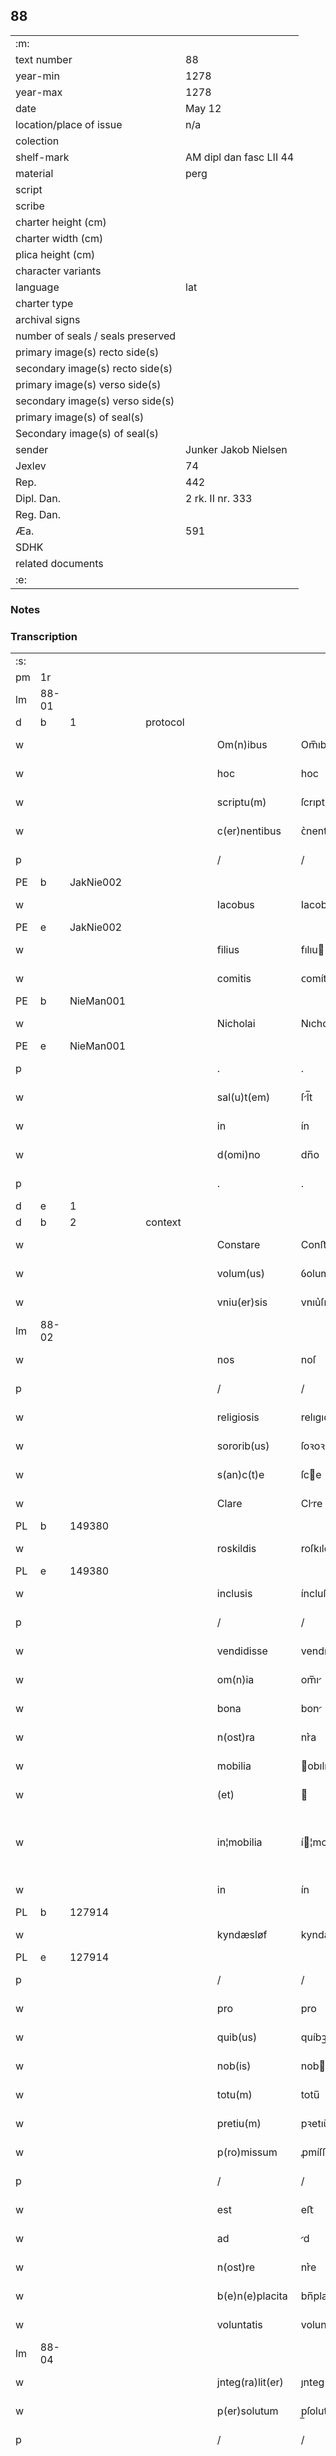 ** 88

| :m:                               |                         |
| text number                       | 88                      |
| year-min                          | 1278                    |
| year-max                          | 1278                    |
| date                              | May 12                  |
| location/place of issue           | n/a                     |
| colection                         |                         |
| shelf-mark                        | AM dipl dan fasc LII 44 |
| material                          | perg                    |
| script                            |                         |
| scribe                            |                         |
| charter height (cm)               |                         |
| charter width (cm)                |                         |
| plica height (cm)                 |                         |
| character variants                |                         |
| language                          | lat                     |
| charter type                      |                         |
| archival signs                    |                         |
| number of seals / seals preserved |                         |
| primary image(s) recto side(s)    |                         |
| secondary image(s) recto side(s)  |                         |
| primary image(s) verso side(s)    |                         |
| secondary image(s) verso side(s)  |                         |
| primary image(s) of seal(s)       |                         |
| Secondary image(s) of seal(s)     |                         |
| sender                            | Junker Jakob Nielsen    |
| Jexlev                            | 74                      |
| Rep.                              | 442                     |
| Dipl. Dan.                        | 2 rk. II nr. 333        |
| Reg. Dan.                         |                         |
| Æa.                               | 591                     |
| SDHK                              |                         |
| related documents                 |                         |
| :e:                               |                         |

*** Notes


*** Transcription
| :s: |       |   |   |   |   |                  |             |   |   |   |   |     |   |   |   |             |
| pm  | 1r    |   |   |   |   |                  |             |   |   |   |   |     |   |   |   |             |
| lm  | 88-01 |   |   |   |   |                  |             |   |   |   |   |     |   |   |   |             |
| d  | b     | 1  |   | protocol  |   |                  |             |   |   |   |   |     |   |   |   |             |
| w   |       |   |   |   |   | Om(n)ibus        | Om̅ıbuſ      |   |   |   |   | lat |   |   |   |       88-01 |
| w   |       |   |   |   |   | hoc              | hoc         |   |   |   |   | lat |   |   |   |       88-01 |
| w   |       |   |   |   |   | scriptu(m)       | ſcrıptu̅     |   |   |   |   | lat |   |   |   |       88-01 |
| w   |       |   |   |   |   | c(er)nentibus    | ᴄ͛nentıbuſ   |   |   |   |   | lat |   |   |   |       88-01 |
| p   |       |   |   |   |   | /                | /           |   |   |   |   | lat |   |   |   |       88-01 |
| PE  | b     | JakNie002  |   |   |   |                  |             |   |   |   |   |     |   |   |   |             |
| w   |       |   |   |   |   | Iacobus          | Iacobuſ     |   |   |   |   | lat |   |   |   |       88-01 |
| PE  | e     | JakNie002  |   |   |   |                  |             |   |   |   |   |     |   |   |   |             |
| w   |       |   |   |   |   | filius           | fılıu      |   |   |   |   | lat |   |   |   |       88-01 |
| w   |       |   |   |   |   | comitis          | ᴄomítı     |   |   |   |   | lat |   |   |   |       88-01 |
| PE  | b     | NieMan001  |   |   |   |                  |             |   |   |   |   |     |   |   |   |             |
| w   |       |   |   |   |   | Nicholai         | Nıcholí    |   |   |   |   | lat |   |   |   |       88-01 |
| PE  | e     | NieMan001  |   |   |   |                  |             |   |   |   |   |     |   |   |   |             |
| p   |       |   |   |   |   | .                | .           |   |   |   |   | lat |   |   |   |       88-01 |
| w   |       |   |   |   |   | sal(u)t(em)      | ſl̅t        |   |   |   |   | lat |   |   |   |       88-01 |
| w   |       |   |   |   |   | in               | ín          |   |   |   |   | lat |   |   |   |       88-01 |
| w   |       |   |   |   |   | d(omi)no         | dn̅o         |   |   |   |   | lat |   |   |   |       88-01 |
| p   |       |   |   |   |   | .                | .           |   |   |   |   | lat |   |   |   |       88-01 |
| d  | e     | 1  |   |   |   |                  |             |   |   |   |   |     |   |   |   |             |
| d  | b     | 2  |   | context  |   |                  |             |   |   |   |   |     |   |   |   |             |
| w   |       |   |   |   |   | Constare         | Conﬅre     |   |   |   |   | lat |   |   |   |       88-01 |
| w   |       |   |   |   |   | volum(us)        | ỽolumꝰ      |   |   |   |   | lat |   |   |   |       88-01 |
| w   |       |   |   |   |   | vniu(er)sis      | vnıu͛ſıſ     |   |   |   |   | lat |   |   |   |       88-01 |
| lm  | 88-02 |   |   |   |   |                  |             |   |   |   |   |     |   |   |   |             |
| w   |       |   |   |   |   | nos              | noſ         |   |   |   |   | lat |   |   |   |       88-02 |
| p   |       |   |   |   |   | /                | /           |   |   |   |   | lat |   |   |   |       88-02 |
| w   |       |   |   |   |   | religiosis       | relıgıoſıſ  |   |   |   |   | lat |   |   |   |       88-02 |
| w   |       |   |   |   |   | sororib(us)      | ſoꝛoꝛıbꝫ    |   |   |   |   | lat |   |   |   |       88-02 |
| w   |       |   |   |   |   | s(an)c(t)e       | ſce        |   |   |   |   | lat |   |   |   |       88-02 |
| w   |       |   |   |   |   | Clare            | Clre       |   |   |   |   | lat |   |   |   |       88-02 |
| PL  | b     |   149380|   |   |   |                  |             |   |   |   |   |     |   |   |   |             |
| w   |       |   |   |   |   | roskildis        | roſkıldıſ   |   |   |   |   | lat |   |   |   |       88-02 |
| PL  | e     |   149380|   |   |   |                  |             |   |   |   |   |     |   |   |   |             |
| w   |       |   |   |   |   | inclusis         | íncluſı    |   |   |   |   | lat |   |   |   |       88-02 |
| p   |       |   |   |   |   | /                | /           |   |   |   |   | lat |   |   |   |       88-02 |
| w   |       |   |   |   |   | vendidisse       | vendıdíſſe  |   |   |   |   | lat |   |   |   |       88-02 |
| w   |       |   |   |   |   | om(n)ia          | om̅ı        |   |   |   |   | lat |   |   |   |       88-02 |
| w   |       |   |   |   |   | bona             | bon        |   |   |   |   | lat |   |   |   |       88-02 |
| w   |       |   |   |   |   | n(ost)ra         | nr͛a         |   |   |   |   | lat |   |   |   |       88-02 |
| w   |       |   |   |   |   | mobilia          | obılı     |   |   |   |   | lat |   |   |   |       88-02 |
| w   |       |   |   |   |   | (et)             |            |   |   |   |   | lat |   |   |   |       88-02 |
| w   |       |   |   |   |   | in¦mobilia       | í¦mobılı  |   |   |   |   | lat |   |   |   | 88-02—88-03 |
| w   |       |   |   |   |   | in               | ín          |   |   |   |   | lat |   |   |   |       88-03 |
| PL  | b     |   127914|   |   |   |                  |             |   |   |   |   |     |   |   |   |             |
| w   |       |   |   |   |   | kyndæsløf        | kyndæløf   |   |   |   |   | lat |   |   |   |       88-03 |
| PL  | e     |   127914|   |   |   |                  |             |   |   |   |   |     |   |   |   |             |
| p   |       |   |   |   |   | /                | /           |   |   |   |   | lat |   |   |   |       88-03 |
| w   |       |   |   |   |   | pro              | pro         |   |   |   |   | lat |   |   |   |       88-03 |
| w   |       |   |   |   |   | quib(us)         | quíbꝫ       |   |   |   |   | lat |   |   |   |       88-03 |
| w   |       |   |   |   |   | nob(is)          | nob        |   |   |   |   | lat |   |   |   |       88-03 |
| w   |       |   |   |   |   | totu(m)          | totu̅        |   |   |   |   | lat |   |   |   |       88-03 |
| w   |       |   |   |   |   | pretiu(m)        | pꝛetıu̅      |   |   |   |   | lat |   |   |   |       88-03 |
| w   |       |   |   |   |   | p(ro)missum      | ꝓmíſſu     |   |   |   |   | lat |   |   |   |       88-03 |
| p   |       |   |   |   |   | /                | /           |   |   |   |   | lat |   |   |   |       88-03 |
| w   |       |   |   |   |   | est              | eﬅ          |   |   |   |   | lat |   |   |   |       88-03 |
| w   |       |   |   |   |   | ad               | d          |   |   |   |   | lat |   |   |   |       88-03 |
| w   |       |   |   |   |   | n(ost)re         | nr͛e         |   |   |   |   | lat |   |   |   |       88-03 |
| w   |       |   |   |   |   | b(e)n(e)placita  | bn̅placıt   |   |   |   |   | lat |   |   |   |       88-03 |
| w   |       |   |   |   |   | voluntatis       | volunttı  |   |   |   |   | lat |   |   |   |       88-03 |
| lm  | 88-04 |   |   |   |   |                  |             |   |   |   |   |     |   |   |   |             |
| w   |       |   |   |   |   | jnteg(ra)lit(er) | ȷnteglıt͛   |   |   |   |   | lat |   |   |   |       88-04 |
| w   |       |   |   |   |   | p(er)solutum     | p̲ſolutu    |   |   |   |   | lat |   |   |   |       88-04 |
| p   |       |   |   |   |   | /                | /           |   |   |   |   | lat |   |   |   |       88-04 |
| w   |       |   |   |   |   | vnde             | vnde        |   |   |   |   | lat |   |   |   |       88-04 |
| w   |       |   |   |   |   | nos              | noſ         |   |   |   |   | lat |   |   |   |       88-04 |
| w   |       |   |   |   |   | s(u)bstituentes  | ſb̅ﬅıtuenteſ |   |   |   |   | lat |   |   |   |       88-04 |
| w   |       |   |   |   |   | latorem          | latoꝛe     |   |   |   |   | lat |   |   |   |       88-04 |
| w   |       |   |   |   |   | p(re)sen(cium)   | p̅ſen̅        |   |   |   |   | lat |   |   |   |       88-04 |
| PE  | b     | NieMan001  |   |   |   |                  |             |   |   |   |   |     |   |   |   |             |
| w   |       |   |   |   |   | nicholaum        | ıcholu   |   |   |   |   | lat |   |   |   |       88-04 |
| w   |       |   |   |   |   | mandorp          | ndoꝛp     |   |   |   |   | lat |   |   |   |       88-04 |
| PE  | e     | NieMan001  |   |   |   |                  |             |   |   |   |   |     |   |   |   |             |
| w   |       |   |   |   |   | ad               | d          |   |   |   |   | lat |   |   |   |       88-04 |
| w   |       |   |   |   |   | scotandum        | ſcotndu   |   |   |   |   | lat |   |   |   |       88-04 |
| lm  | 88-05 |   |   |   |   |                  |             |   |   |   |   |     |   |   |   |             |
| w   |       |   |   |   |   | d(i)c(t)is       | dc̅ıſ        |   |   |   |   | lat |   |   |   |       88-05 |
| w   |       |   |   |   |   | sororib(us)      | ſoꝛoꝛıbꝫ    |   |   |   |   | lat |   |   |   |       88-05 |
| w   |       |   |   |   |   | d(i)c(t)a        | dc̅a         |   |   |   |   | lat |   |   |   |       88-05 |
| w   |       |   |   |   |   | bona             | bon        |   |   |   |   | lat |   |   |   |       88-05 |
| w   |       |   |   |   |   | ex               | ex          |   |   |   |   | lat |   |   |   |       88-05 |
| w   |       |   |   |   |   | p(ar)te          | p̲te         |   |   |   |   | lat |   |   |   |       88-05 |
| w   |       |   |   |   |   | n(ost)ra         | nr͛a         |   |   |   |   | lat |   |   |   |       88-05 |
| w   |       |   |   |   |   | ratum            | ʀtum       |   |   |   |   | lat |   |   |   |       88-05 |
| w   |       |   |   |   |   | habem(us)        | habemꝰ      |   |   |   |   | lat |   |   |   |       88-05 |
| w   |       |   |   |   |   | (et)             |            |   |   |   |   | lat |   |   |   |       88-05 |
| w   |       |   |   |   |   | firmum           | fırmum      |   |   |   |   | lat |   |   |   |       88-05 |
| w   |       |   |   |   |   | quicq(ui)d       | quícq̅d      |   |   |   |   | lat |   |   |   |       88-05 |
| w   |       |   |   |   |   | idem             | ıdem        |   |   |   |   | lat |   |   |   |       88-05 |
| p   |       |   |   |   |   | .                | .           |   |   |   |   | lat |   |   |   |       88-05 |
| w   |       |   |   |   |   | N(icholaus)      | N           |   |   |   |   | lat |   |   |   |       88-05 |
| p   |       |   |   |   |   | .                | .           |   |   |   |   | lat |   |   |   |       88-05 |
| w   |       |   |   |   |   | ex               | ex          |   |   |   |   | lat |   |   |   |       88-05 |
| w   |       |   |   |   |   | p(ar)te          | p̲te         |   |   |   |   | lat |   |   |   |       88-05 |
| w   |       |   |   |   |   | n(ost)ra         | nr͛a         |   |   |   |   | lat |   |   |   |       88-05 |
| lm  | 88-06 |   |   |   |   |                  |             |   |   |   |   |     |   |   |   |             |
| w   |       |   |   |   |   | sup(er)          | ſup̲         |   |   |   |   | lat |   |   |   |       88-06 |
| w   |       |   |   |   |   | scotac(i)o(n)e   | ſcotac̅oe    |   |   |   |   | lat |   |   |   |       88-06 |
| w   |       |   |   |   |   | eor(un)dem       | eoꝝde      |   |   |   |   | lat |   |   |   |       88-06 |
| w   |       |   |   |   |   | dux(er)it        | dux͛ıt       |   |   |   |   | lat |   |   |   |       88-06 |
| w   |       |   |   |   |   | ordinandum       | oꝛdínndu  |   |   |   |   | lat |   |   |   |       88-06 |
| p   |       |   |   |   |   | .                | .           |   |   |   |   | lat |   |   |   |       88-06 |
| d  | e     | 2  |   |   |   |                  |             |   |   |   |   |     |   |   |   |             |
| d  | b     | 3  |   | eschatocol  |   |                  |             |   |   |   |   |     |   |   |   |             |
| w   |       |   |   |   |   | In               | In          |   |   |   |   | lat |   |   |   |       88-06 |
| w   |       |   |   |   |   | cui(us)          | ᴄuıꝰ        |   |   |   |   | lat |   |   |   |       88-06 |
| w   |       |   |   |   |   | rei              | reí         |   |   |   |   | lat |   |   |   |       88-06 |
| w   |       |   |   |   |   | testimoniu(m)    | teﬅímonıu̅   |   |   |   |   | lat |   |   |   |       88-06 |
| w   |       |   |   |   |   | sigillum         | ſıgıllum    |   |   |   |   | lat |   |   |   |       88-06 |
| w   |       |   |   |   |   | n(ost)r(u)m      | nr̅m         |   |   |   |   | lat |   |   |   |       88-06 |
| w   |       |   |   |   |   | pre¦sentib(us)   | pꝛe¦ſentıbꝫ |   |   |   |   | lat |   |   |   | 88-06—88-07 |
| w   |       |   |   |   |   | litt(er)is       | lıtt͛ıſ      |   |   |   |   | lat |   |   |   |       88-07 |
| w   |       |   |   |   |   | est              | eﬅ          |   |   |   |   | lat |   |   |   |       88-07 |
| w   |       |   |   |   |   | appensum         | enſum     |   |   |   |   | lat |   |   |   |       88-07 |
| p   |       |   |   |   |   | .                | .           |   |   |   |   | lat |   |   |   |       88-07 |
| w   |       |   |   |   |   | Dat(um)          | Dt̅         |   |   |   |   | lat |   |   |   |       88-07 |
| w   |       |   |   |   |   | anno             | nno        |   |   |   |   | lat |   |   |   |       88-07 |
| w   |       |   |   |   |   | d(omi)ni         | dn̅ı         |   |   |   |   | lat |   |   |   |       88-07 |
| w   |       |   |   |   |   | mill(esim)o      | mıll̅o       |   |   |   |   | lat |   |   |   |       88-07 |
| p   |       |   |   |   |   | .                | .           |   |   |   |   | lat |   |   |   |       88-07 |
| n   |       |   |   |   |   | cᴄͦ               | ᴄᴄͦ          |   |   |   |   | lat |   |   |   |       88-07 |
| p   |       |   |   |   |   | .                | .           |   |   |   |   | lat |   |   |   |       88-07 |
| n   |       |   |   |   |   | lxxͦ              | lxxͦ         |   |   |   |   | lat |   |   |   |       88-07 |
| w   |       |   |   |   |   | octauo           | ouo       |   |   |   |   | lat |   |   |   |       88-07 |
| w   |       |   |   |   |   | in               | ín          |   |   |   |   | lat |   |   |   |       88-07 |
| w   |       |   |   |   |   | festo            | feﬅo        |   |   |   |   | lat |   |   |   |       88-07 |
| w   |       |   |   |   |   | s(an)c(t)or(um)  | ſc̅oꝝ        |   |   |   |   | lat |   |   |   |       88-07 |
| w   |       |   |   |   |   | nerei            | nereí       |   |   |   |   | lat |   |   |   |       88-07 |
| w   |       |   |   |   |   | (et)             |            |   |   |   |   | lat |   |   |   |       88-07 |
| w   |       |   |   |   |   | achill(is)       | chıll̅      |   |   |   |   | lat |   |   |   |       88-07 |
| d  | e     | 3  |   |   |   |                  |             |   |   |   |   |     |   |   |   |             |
| :e: |       |   |   |   |   |                  |             |   |   |   |   |     |   |   |   |             |